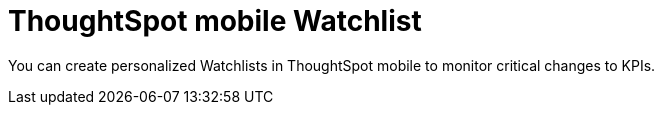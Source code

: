 = ThoughtSpot mobile Watchlist
:last_updated: 6/26/2024
:linkattrs:
:experimental:
:page-aliases:
:description: ThoughtSpot mobile Watchlist.

You can create personalized Watchlists in ThoughtSpot mobile to monitor critical changes to KPIs.


